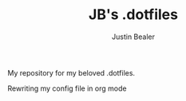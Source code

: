 #+TITLE: JB's .dotfiles
#+AUTHOR: Justin Bealer

My repository for my beloved .dotfiles.

Rewriting my config file in org mode
